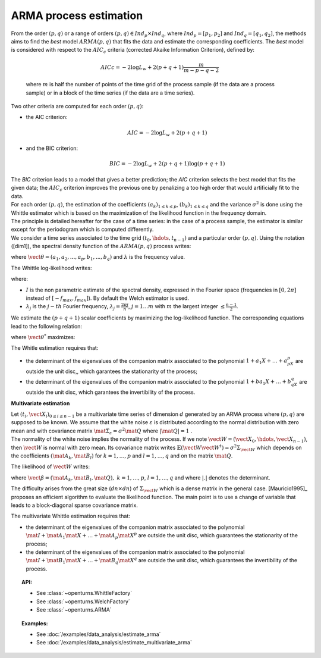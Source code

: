 ARMA process estimation
=======================

| From the order :math:`(p,q)` or a range of orders :math:`(p,q) \in Ind_p \times Ind_q`,
  where :math:`Ind_p = [p_1, p_2]`
  and :math:`Ind_q = [q_1, q_2]`, the methods aims to find the *best* model
  :math:`ARMA(p,q)` that fits the data and estimate the
  corresponding coefficients. The *best* model is considered with
  respect to the :math:`AIC_c` criteria (corrected Akaike Information
  Criterion), defined by:

  .. math::

      AICc = -2\log L_w + 2(p + q + 1)\frac{m}{m - p - q - 2}

  where :math:`m` is half the number of points of the time grid of the
  process sample (if the data are a process sample) or in a block of the
  time series (if the data are a time series).

Two other criteria are computed for each order :math:`(p,q)`:

-  the AIC criterion:

   .. math::

      AIC = -2\log L_w + 2(p + q + 1)

-  and the BIC criterion:

   .. math::

      BIC = -2\log L_w + 2(p + q + 1)\log(p + q + 1)

| The *BIC* criterion leads to a model that gives a better prediction;
  the *AIC* criterion selects the best model that fits the given data;
  the :math:`AIC_c` criterion improves the previous one by penalizing a
  too high order that would artificially fit to the data.
| For each order :math:`(p,q)`, the estimation of the coefficients
  :math:`(a_k)_{1\leq k\leq p}`, :math:`(b_k)_{1\leq k\leq q}` and the
  variance :math:`\sigma^2` is done using the Whittle estimator which is
  based on the maximization of the likelihood function in the frequency
  domain.
| The principle is detailed hereafter for the case of a time series: in
  the case of a process sample, the estimator is similar except for the
  periodogram which is computed differently.
| We consider a time series associated to the time grid
  :math:`(t_0, \hdots, t_{n-1})` and a particular order :math:`(p,q)`.
  Using the notation ([dim1]), the spectral density function of the
  :math:`ARMA(p,q)` process writes:

.. math::
  :label: arma_spectrum

    f(\lambda, \vect{\theta}, \sigma^2) = \frac{\sigma^2}{2 \pi} \frac{|1 + b_1 \exp(-i \lambda) + \ldots + b_q \exp(-i q \lambda)|^2}{|1 + a_1 \exp(-i \lambda) + \ldots + a_p \exp(-i p \lambda)|^2} = \frac{\sigma^2}{2 \pi} g(\lambda, \vect{\theta})

where :math:`\vect{\theta} = (a_1, a_2,...,a_p,b_1,...,b_q)` and
:math:`\lambda` is the frequency value.

The Whittle log-likelihood writes:

.. math::
  :label: arma_likelihood

    \log L_w(\vect{\theta}, \sigma^2) = - \sum_{j=1}^{m} \log f(\lambda_j,  \vect{\theta}, \sigma^2) - \frac{1}{2 \pi} \sum_{j=1}^{m} \frac{I(\lambda_j)}{f(\lambda_j,  \vect{\theta}, \sigma^2)}

where:

-  :math:`I` is the non parametric estimate of the spectral density,
   expressed in the Fourier space (frequencies in :math:`[0,2\pi]`
   instead of :math:`[-f_{max}, f_{max}]`). By default the Welch estimator is used.

-  :math:`\lambda_j` is the :math:`j-th` Fourier frequency,
   :math:`\lambda_j = \frac{2 \pi j}{n}`, :math:`j=1 \ldots m` with
   :math:`m` the largest integer :math:`\leq \frac{n-1}{2}`.

We estimate the :math:`(p+q+1)` scalar coefficients by maximizing the
log-likelihood function. The corresponding equations lead to the
following relation:

.. math::
  :label: optSigma

    \sigma^{2*} = \frac{1}{m} \sum_{j=1}^{m} \frac{I(\lambda_j)}{g(\lambda_j, \vect{\theta}^{*})}

where :math:`\vect{\theta}^{*}` maximizes:

.. math::
  :label: lik2

    \log L_w(\vect{\theta}) = m (\log(2 \pi) - 1) - m \log\left( \frac{1}{m} \sum_{j=1}^{m} \frac{I(\lambda_j)}{g(\lambda_j, \vect{\theta})}\right) - \sum_{j=1}^{m} g(\lambda_j, \vect{\theta})

The Whitle estimation requires that:

-  the determinant of the eigenvalues of the companion matrix
   associated to the polynomial :math:`1 + a_1X + \dots + a_pX^p` are
   outside the unit disc,, which garantees the stationarity of the
   process;

-  the determinant of the eigenvalues of the companion matrix
   associated to the polynomial :math:`1 + ba_1X + \dots + b_qX^q` are
   outside the unit disc, which garantees the invertibility of the
   process.

**Multivariate estimation**

| Let :math:`(t_i, \vect{X}_i)_{0\leq i \leq n-1}` be a multivariate
  time series of dimension :math:`d` generated by an ARMA process
  where :math:`(p,q)` are supposed to
  be known. We assume that the white noise :math:`\varepsilon` is
  distributed according to the normal distribution with zero mean and
  with covariance matrix
  :math:`\mat{\Sigma}_{\varepsilon} = \sigma^2\mat{Q}` where
  :math:`|\mat{Q}| = 1` .
| The normality of the white noise implies the normality of the process.
  If we note :math:`\vect{W} = (\vect{X}_0, \hdots, \vect{X}_{n-1})`,
  then :math:`\vect{W}` is normal with zero mean. Its covariance matrix
  writes
  :math:`\mathbb{E}(\vect{W}\vect{W}^t)= \sigma^2 \Sigma_{\vect{W}}`
  which depends on the coefficients :math:`(\mat{A}_k, \mat{B}_l)` for
  :math:`k = 1,\ldots,p` and :math:`l = 1,\ldots, q` and on the matrix
  :math:`\mat{Q}`.

The likelihood of :math:`\vect{W}` writes:

.. math::
  :label: likelihoodMV

    L(\vect{\beta}, \sigma^2 | \vect{W}) = (2 \pi \sigma^2) ^{-\frac{d n}{2}} |\Sigma_{w}|^{-\frac{1}{2}} \exp\left(- (2\sigma^2)^{-1}  \vect{W}^t \Sigma_{\vect{W}}^{-1}  \vect{W} \right)

where
:math:`\vect{\beta} = (\mat{A}_{k}, \mat{B}_{l}, \mat{Q}),\ k = 1,\ldots,p`,
:math:`l = 1,\ldots, q` and where :math:`|.|` denotes the determinant.

The difficulty arises from the great size (:math:`dn \times dn`) of
:math:`\Sigma_{\vect{W}}` which is a dense matrix in the general case.
[Mauricio1995]_ proposes an efficient algorithm to evaluate the likelihood
function. The main point is to use a change of variable that leads to a
block-diagonal sparse covariance matrix.

The multivariate Whittle estimation requires that:

-  the determinant of the eigenvalues of the companion matrix
   associated to the polynomial
   :math:`\mat{I} + \mat{A}_1\mat{X} + \dots + \mat{A}_p\mat{X}^p` are
   outside the unit disc, which guarantees the stationarity of the
   process;

-  the determinant of the eigenvalues of the companion matrix
   associated to the polynomial
   :math:`\mat{I} + \mat{B}_1\mat{X} + \dots + \mat{B}_q\mat{X}^q` are
   outside the unit disc, which guarantees the invertibility of the
   process.

.. topic:: API:

    - See :class:`~openturns.WhittleFactory`
    - See :class:`~openturns.WelchFactory`
    - See :class:`~openturns.ARMA`

.. topic:: Examples:

    - See :doc:`/examples/data_analysis/estimate_arma`
    - See :doc:`/examples/data_analysis/estimate_multivariate_arma`
